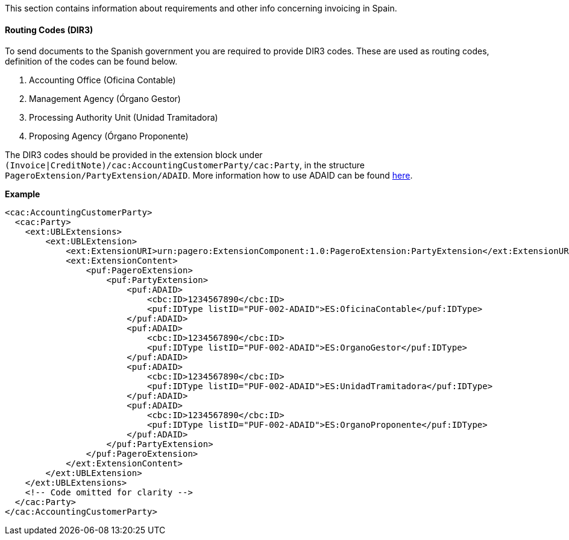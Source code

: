 This section contains information about requirements and other info concerning invoicing in Spain.

==== Routing Codes (DIR3)
To send documents to the Spanish government you are required to provide DIR3 codes. These are used as routing codes, definition of the codes can be found below.

1. Accounting Office (Oficina Contable)
2. Management Agency (Órgano Gestor)
3. Processing Authority Unit (Unidad Tramitadora)
4. Proposing Agency (Órgano Proponente)

The DIR3 codes should be provided in the extension block under `(Invoice|CreditNote)/cac:AccountingCustomerParty/cac:Party`, in the structure `PageroExtension/PartyExtension/ADAID`.
More information how to use ADAID can be found <<_additional_destination_address_identifier_adaid, here>>.

*Example*
[source,xml]
----
<cac:AccountingCustomerParty>
  <cac:Party>
    <ext:UBLExtensions>
        <ext:UBLExtension>
            <ext:ExtensionURI>urn:pagero:ExtensionComponent:1.0:PageroExtension:PartyExtension</ext:ExtensionURI>
            <ext:ExtensionContent>
                <puf:PageroExtension>
                    <puf:PartyExtension>
                        <puf:ADAID>
                            <cbc:ID>1234567890</cbc:ID>
                            <puf:IDType listID="PUF-002-ADAID">ES:OficinaContable</puf:IDType>
                        </puf:ADAID>
                        <puf:ADAID>
                            <cbc:ID>1234567890</cbc:ID>
                            <puf:IDType listID="PUF-002-ADAID">ES:OrganoGestor</puf:IDType>
                        </puf:ADAID>
                        <puf:ADAID>
                            <cbc:ID>1234567890</cbc:ID>
                            <puf:IDType listID="PUF-002-ADAID">ES:UnidadTramitadora</puf:IDType>
                        </puf:ADAID>
                        <puf:ADAID>
                            <cbc:ID>1234567890</cbc:ID>
                            <puf:IDType listID="PUF-002-ADAID">ES:OrganoProponente</puf:IDType>
                        </puf:ADAID>
                    </puf:PartyExtension>
                </puf:PageroExtension>
            </ext:ExtensionContent>
        </ext:UBLExtension>
    </ext:UBLExtensions>
    <!-- Code omitted for clarity -->
  </cac:Party>
</cac:AccountingCustomerParty>
----

